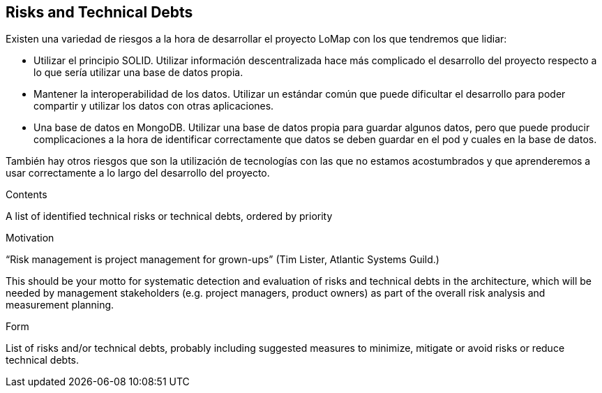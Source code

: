 [[section-technical-risks]]
== Risks and Technical Debts

Existen una variedad de riesgos a la hora de desarrollar el proyecto LoMap con los que tendremos que lidiar:

- Utilizar el principio SOLID. Utilizar información descentralizada hace más complicado el desarrollo del proyecto respecto a lo que sería utilizar una base de datos propia.

- Mantener la interoperabilidad de los datos. Utilizar un estándar común que puede dificultar el desarrollo para poder compartir y utilizar los datos con otras aplicaciones.

- Una base de datos en MongoDB. Utilizar una base de datos propia para guardar algunos datos, pero que puede producir complicaciones a la hora de identificar correctamente que datos se deben guardar en el pod y cuales en la base de datos.

También hay otros riesgos que son la utilización de tecnologías con las que no estamos acostumbrados y que aprenderemos a usar correctamente a lo largo del desarrollo del proyecto.

[role="arc42help"]
****
.Contents
A list of identified technical risks or technical debts, ordered by priority

.Motivation
“Risk management is project management for grown-ups” (Tim Lister, Atlantic Systems Guild.) 

This should be your motto for systematic detection and evaluation of risks and technical debts in the architecture, which will be needed by management stakeholders (e.g. project managers, product owners) as part of the overall risk analysis and measurement planning.

.Form
List of risks and/or technical debts, probably including suggested measures to minimize, mitigate or avoid risks or reduce technical debts.
****
